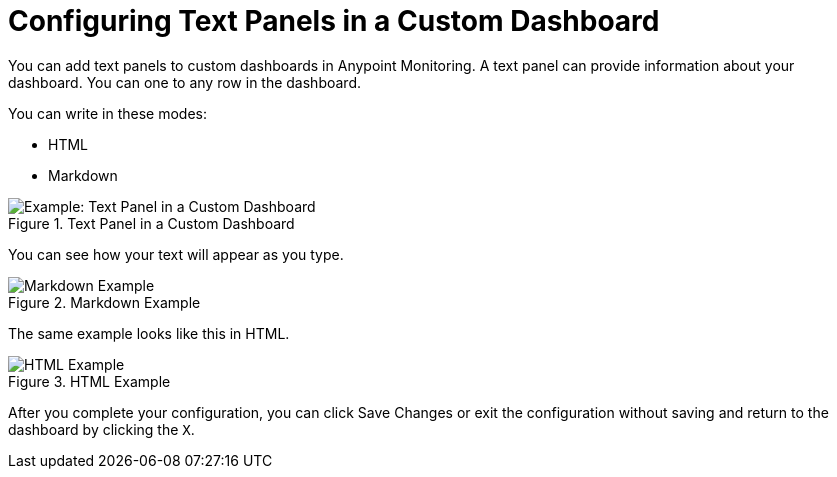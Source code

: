 = Configuring Text Panels in a Custom Dashboard

You can add text panels to custom dashboards in Anypoint Monitoring. A text panel can provide information about your dashboard. You can one to any row in the dashboard.

You can write in these modes:

* HTML
* Markdown

.Text Panel in a Custom Dashboard
image::dashboard-custom-text.png[Example: Text Panel in a Custom Dashboard]

You can see how your text will appear as you type.

.Markdown Example
image::text-config.png[Markdown Example]

The same example looks like this in HTML.

.HTML Example
image::text-config-html.png[HTML Example]

After you complete your configuration, you can click Save Changes or exit the configuration without saving and return to the dashboard by clicking the `X`.

////
THIS IS NOT SUPPOSED TO BE IN THE UI, PER PABLO:
Text panels also support a templating language and provide auto-complete features. For example, when you start typing, you can see a list of matching template options from which you can select and edit, such as these:

----
{% codeblock %}
code_snippet
{% endcodeblock %}
{% img class URL width height title_text alt_text %}
----
////
